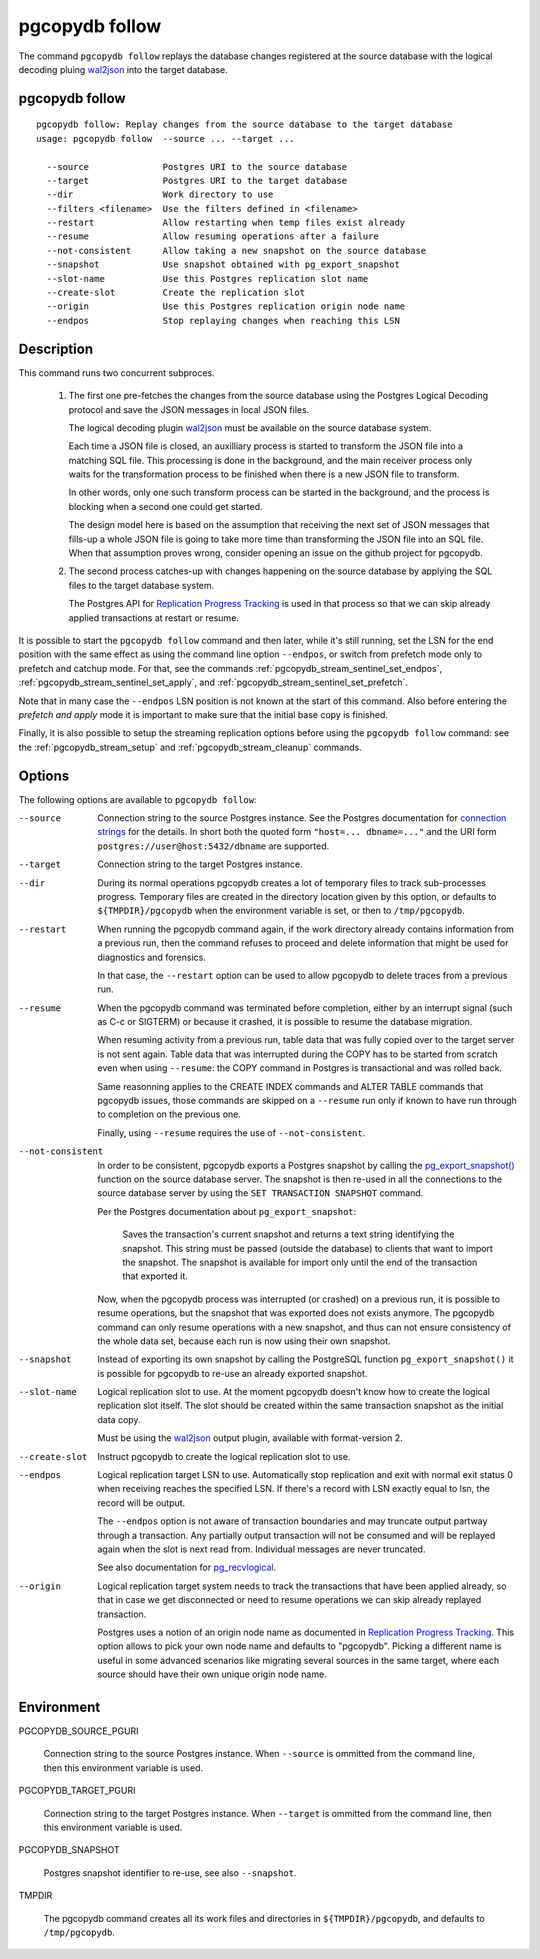 pgcopydb follow
===============

The command ``pgcopydb follow`` replays the database changes registered at
the source database with the logical decoding pluing `wal2json`__ into the
target database.

__ https://github.com/eulerto/wal2json/

.. _pgcopydb_follow:

pgcopydb follow
---------------

::

   pgcopydb follow: Replay changes from the source database to the target database
   usage: pgcopydb follow  --source ... --target ...

     --source              Postgres URI to the source database
     --target              Postgres URI to the target database
     --dir                 Work directory to use
     --filters <filename>  Use the filters defined in <filename>
     --restart             Allow restarting when temp files exist already
     --resume              Allow resuming operations after a failure
     --not-consistent      Allow taking a new snapshot on the source database
     --snapshot            Use snapshot obtained with pg_export_snapshot
     --slot-name           Use this Postgres replication slot name
     --create-slot         Create the replication slot
     --origin              Use this Postgres replication origin node name
     --endpos              Stop replaying changes when reaching this LSN

Description
-----------

This command runs two concurrent subproces.

  1. The first one pre-fetches the changes from the source database using
     the Postgres Logical Decoding protocol and save the JSON messages in
     local JSON files.

     The logical decoding plugin `wal2json`__ must be available on the
     source database system.

     __ https://github.com/eulerto/wal2json/

     Each time a JSON file is closed, an auxilliary process is started to
     transform the JSON file into a matching SQL file. This processing is
     done in the background, and the main receiver process only waits for
     the transformation process to be finished when there is a new JSON file
     to transform.

     In other words, only one such transform process can be started in the
     background, and the process is blocking when a second one could get
     started.

     The design model here is based on the assumption that receiving the
     next set of JSON messages that fills-up a whole JSON file is going to
     take more time than transforming the JSON file into an SQL file. When
     that assumption proves wrong, consider opening an issue on the github
     project for pgcopydb.

  2. The second process catches-up with changes happening on the source
     database by applying the SQL files to the target database system.

     The Postgres API for `Replication Progress Tracking`__ is used in that
     process so that we can skip already applied transactions at restart or
     resume.

     __ https://www.postgresql.org/docs/current//replication-origins.html

It is possible to start the ``pgcopydb follow`` command and then later,
while it's still running, set the LSN for the end position with the same
effect as using the command line option ``--endpos``, or switch from
prefetch mode only to prefetch and catchup mode. For that, see the commands
:ref:`pgcopydb_stream_sentinel_set_endpos`,
:ref:`pgcopydb_stream_sentinel_set_apply`, and
:ref:`pgcopydb_stream_sentinel_set_prefetch`.

Note that in many case the ``--endpos`` LSN position is not known at the
start of this command. Also before entering the *prefetch and apply* mode it
is important to make sure that the initial base copy is finished.

Finally, it is also possible to setup the streaming replication options
before using the ``pgcopydb follow`` command: see the
:ref:`pgcopydb_stream_setup` and :ref:`pgcopydb_stream_cleanup` commands.

Options
-------

The following options are available to ``pgcopydb follow``:

--source

  Connection string to the source Postgres instance. See the Postgres
  documentation for `connection strings`__ for the details. In short both
  the quoted form ``"host=... dbname=..."`` and the URI form
  ``postgres://user@host:5432/dbname`` are supported.

  __ https://www.postgresql.org/docs/current/libpq-connect.html#LIBPQ-CONNSTRING

--target

  Connection string to the target Postgres instance.

--dir

  During its normal operations pgcopydb creates a lot of temporary files to
  track sub-processes progress. Temporary files are created in the directory
  location given by this option, or defaults to
  ``${TMPDIR}/pgcopydb`` when the environment variable is set, or
  then to ``/tmp/pgcopydb``.

--restart

  When running the pgcopydb command again, if the work directory already
  contains information from a previous run, then the command refuses to
  proceed and delete information that might be used for diagnostics and
  forensics.

  In that case, the ``--restart`` option can be used to allow pgcopydb to
  delete traces from a previous run.

--resume

  When the pgcopydb command was terminated before completion, either by an
  interrupt signal (such as C-c or SIGTERM) or because it crashed, it is
  possible to resume the database migration.

  When resuming activity from a previous run, table data that was fully
  copied over to the target server is not sent again. Table data that was
  interrupted during the COPY has to be started from scratch even when using
  ``--resume``: the COPY command in Postgres is transactional and was rolled
  back.

  Same reasonning applies to the CREATE INDEX commands and ALTER TABLE
  commands that pgcopydb issues, those commands are skipped on a
  ``--resume`` run only if known to have run through to completion on the
  previous one.

  Finally, using ``--resume`` requires the use of ``--not-consistent``.

--not-consistent

  In order to be consistent, pgcopydb exports a Postgres snapshot by calling
  the `pg_export_snapshot()`__ function on the source database server. The
  snapshot is then re-used in all the connections to the source database
  server by using the ``SET TRANSACTION SNAPSHOT`` command.

  Per the Postgres documentation about ``pg_export_snapshot``:

    Saves the transaction's current snapshot and returns a text string
    identifying the snapshot. This string must be passed (outside the
    database) to clients that want to import the snapshot. The snapshot is
    available for import only until the end of the transaction that exported
    it.

  __ https://www.postgresql.org/docs/current/functions-admin.html#FUNCTIONS-SNAPSHOT-SYNCHRONIZATION-TABLE

  Now, when the pgcopydb process was interrupted (or crashed) on a previous
  run, it is possible to resume operations, but the snapshot that was
  exported does not exists anymore. The pgcopydb command can only resume
  operations with a new snapshot, and thus can not ensure consistency of the
  whole data set, because each run is now using their own snapshot.

--snapshot

  Instead of exporting its own snapshot by calling the PostgreSQL function
  ``pg_export_snapshot()`` it is possible for pgcopydb to re-use an already
  exported snapshot.

--slot-name

  Logical replication slot to use. At the moment pgcopydb doesn't know how
  to create the logical replication slot itself. The slot should be created
  within the same transaction snapshot as the initial data copy.

  Must be using the `wal2json`__ output plugin, available with
  format-version 2.

  __ https://github.com/eulerto/wal2json/

--create-slot

  Instruct pgcopydb to create the logical replication slot to use.

--endpos

  Logical replication target LSN to use. Automatically stop replication and
  exit with normal exit status 0 when receiving reaches the specified LSN.
  If there's a record with LSN exactly equal to lsn, the record will be
  output.

  The ``--endpos`` option is not aware of transaction boundaries and may
  truncate output partway through a transaction. Any partially output
  transaction will not be consumed and will be replayed again when the slot
  is next read from. Individual messages are never truncated.

  See also documentation for `pg_recvlogical`__.

  __ https://www.postgresql.org/docs/current/app-pgrecvlogical.html

--origin

  Logical replication target system needs to track the transactions that
  have been applied already, so that in case we get disconnected or need to
  resume operations we can skip already replayed transaction.

  Postgres uses a notion of an origin node name as documented in
  `Replication Progress Tracking`__. This option allows to pick your own
  node name and defaults to "pgcopydb". Picking a different name is useful
  in some advanced scenarios like migrating several sources in the same
  target, where each source should have their own unique origin node name.

  __ https://www.postgresql.org/docs/current/replication-origins.html

Environment
-----------

PGCOPYDB_SOURCE_PGURI

  Connection string to the source Postgres instance. When ``--source`` is
  ommitted from the command line, then this environment variable is used.

PGCOPYDB_TARGET_PGURI

  Connection string to the target Postgres instance. When ``--target`` is
  ommitted from the command line, then this environment variable is used.

PGCOPYDB_SNAPSHOT

  Postgres snapshot identifier to re-use, see also ``--snapshot``.

TMPDIR

  The pgcopydb command creates all its work files and directories in
  ``${TMPDIR}/pgcopydb``, and defaults to ``/tmp/pgcopydb``.
